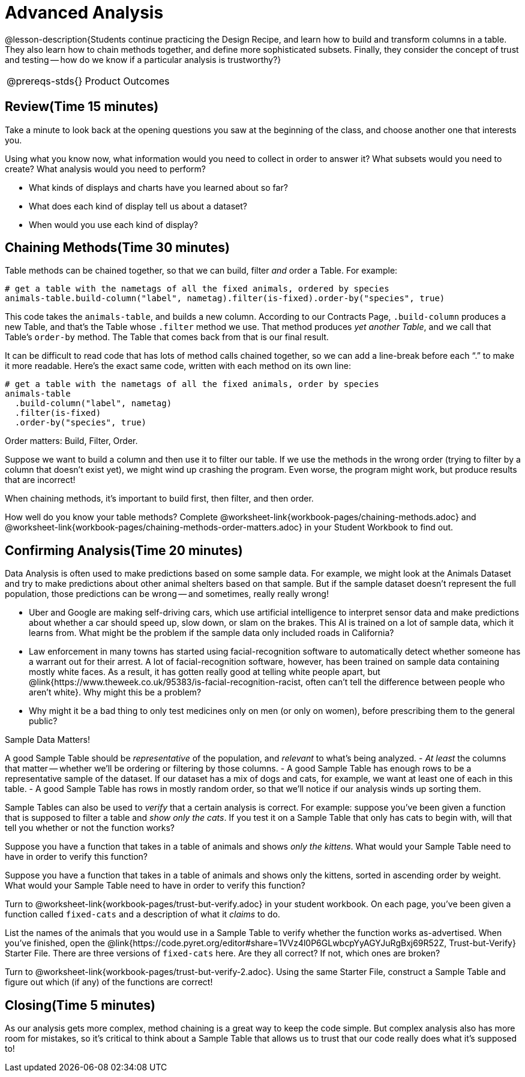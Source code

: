 = Advanced Analysis

@lesson-description{Students continue practicing the Design
Recipe, and learn how to build and transform columns in a table.
They also learn how to chain methods together, and define more
sophisticated subsets. Finally, they consider the concept of
trust and testing -- how do we know if a particular analysis is
trustworthy?}

[.left-header,cols="20a,80a",stripes=none]
|===
@prereqs-stds{}
|Product Outcomes
|Students define functions that sort, filter, or extend the
animals table

@worksheet-include{ds-questions-n-defs/xtra/lang-prereq.adoc}
|===

== Review(Time 15 minutes)

Take a minute to look back at the opening questions you saw at
the beginning of the class, and choose another one that interests
you.

[.lesson-instruction]
Using what you know now, what information would you need to
collect in order to answer it? What subsets would you need to
create? What analysis would you need to perform?

////
Debrief as a class.
////

[.lesson-instruction]
- What kinds of displays and charts have you learned about so far?
- What does each kind of display tell us about a dataset?
- When would you use each kind of display?

////
Spend some time on this -- let students discuss amongst themselves, and facilitate as necessary.
////

== Chaining Methods(Time 30 minutes)
Table methods can be chained together, so that we can build, filter _and_ order a Table. For example:

----
# get a table with the nametags of all the fixed animals, ordered by species
animals-table.build-column("label", nametag).filter(is-fixed).order-by("species", true)
----

This code takes the `animals-table`, and builds a new column.
According to our Contracts Page, `.build-column` produces a new
Table, and that’s the Table whose `.filter` method we use. That
method produces _yet another Table_, and we call that Table’s
`order-by` method. The Table that comes back from that is our final
result.

////
Suggestion: use different color markers to draw nested boxes
around each part of the expression, showing where each Table came
from.
////

It can be difficult to read code that has lots of method calls
chained together, so we can add a line-break before each “.” to
make it more readable. Here’s the exact same code, written with
each method on its own line:

----
# get a table with the nametags of all the fixed animals, order by species
animals-table
  .build-column("label", nametag)
  .filter(is-fixed)
  .order-by("species", true)
----

[.lesson-point]
Order matters: Build, Filter, Order.

Suppose we want to build a column and then use it to filter our
table. If we use the methods in the wrong order (trying to filter
by a column that doesn’t exist yet), we might wind up crashing
the program. Even worse, the program might work, but produce
results that are incorrect!

[.lesson-point]
When chaining methods, it’s important to build first, then filter, and then order.

How well do you know your table methods? Complete
@worksheet-link{workbook-pages/chaining-methods.adoc} and
@worksheet-link{workbook-pages/chaining-methods-order-matters.adoc}
in your Student Workbook to find out.

////
Have students discuss their answers.
////

== Confirming Analysis(Time 20 minutes)

Data Analysis is often used to make predictions based on some
sample data. For example, we might look at the Animals Dataset
and try to make predictions about other animal shelters based on
that sample. But if the sample dataset doesn’t represent the full
population, those predictions can be wrong -- and sometimes,
really really wrong!

- Uber and Google are making self-driving cars, which use
  artificial intelligence to interpret sensor data and make
  predictions about whether a car should speed up, slow down, or
  slam on the brakes. This AI is trained on a lot of sample data,
  which it learns from. What might be the problem if the sample
  data only included roads in California?
- Law enforcement in many towns has started using
  facial-recognition software to automatically detect whether
  someone has a warrant out for their arrest. A lot of
  facial-recognition software, however, has been trained on
  sample data containing mostly white faces. As a result, it has
  gotten really good at telling white people apart, but
  @link{https://www.theweek.co.uk/95383/is-facial-recognition-racist, often
  can’t tell the difference between people who aren’t white}. Why
  might this be a problem?
- Why might it be a bad thing to only test medicines only on men
  (or only on women), before prescribing them to the general
  public?

[.lesson-point]
Sample Data Matters!

A good Sample Table should be _representative_ of the population,
and _relevant_ to what’s being analyzed.
- _At least_ the columns that matter -- whether we’ll be ordering or
  filtering by those columns.
- A good Sample Table has enough rows to be a representative
  sample of the dataset. If our dataset has a mix of dogs and
  cats, for example, we want at least one of each in this table.
- A good Sample Table has rows in mostly random order, so that
  we’ll notice if our analysis winds up sorting them.

Sample Tables can also be used to _verify_ that a certain analysis
is correct. For example: suppose you’ve been given a function
that is supposed to filter a table and _show only the cats_. If you
test it on a Sample Table that only has cats to begin with, will
that tell you whether or not the function works?

////
You’ll need a table with cats and non-cats.
////

[.lesson-instruction]
Suppose you have a function that takes in a table of animals and
shows _only the kittens_. What would your Sample Table need to
have in order to verify this function?

////
You’ll need a table with cats and non-cats, as well as cats under the age of 2.
////

[.lesson-instruction]
Suppose you have a function that takes in a table of animals and
shows only the kittens, sorted in ascending order by weight. What
would your Sample Table need to have in order to verify this
function?

////
You’ll need a table with cats and non-cats, as well as cats under
the age of 2, with the rows ordered randomly.
////

// TODO: _each_ page? 

Turn to @worksheet-link{workbook-pages/trust-but-verify.adoc} in
your student workbook. On each page, you’ve been given a function
called `fixed-cats` and a description of what it _claims_ to do.

[.lesson-instruction]
List the names of the animals that you would use in a Sample
Table to verify whether the function works as-advertised. When
you’ve finished, open the
@link{https://code.pyret.org/editor#share=1VVz4l0P6GLwbcpYyAGYJuRgBxj69R52Z,
Trust-but-Verify} Starter File. There
are three versions of `fixed-cats` here. Are they all correct? If
not, which ones are broken?

////
Debrief with the class.
////

[.lesson-instruction]
Turn to @worksheet-link{workbook-pages/trust-but-verify-2.adoc}.
Using the same Starter File, construct a Sample Table and figure
out which (if any) of the functions are correct!

////
Debrief with the class.
////

== Closing(Time 5 minutes)

As our analysis gets more complex, method chaining is a great way
to keep the code simple. But complex analysis also has more room
for mistakes, so it’s critical to think about a Sample Table that
allows us to trust that our code really does what it’s supposed
to!
